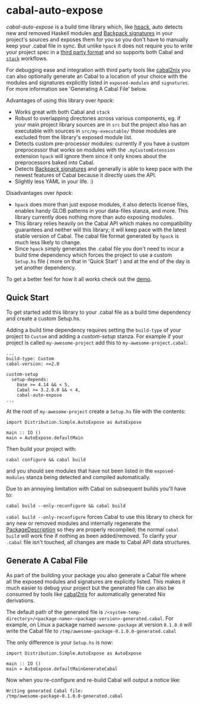 * cabal-auto-expose
  /cabal-auto-expose/ is a build time library which, like [[https://github.com/sol/hpack][hpack]], auto detects
  new and removed Haskell modules _and_ [[https://cabal.readthedocs.io/en/3.4/cabal-package.html#pkg-field-library-signatures][Backpack signatures]] in your project's
  sources and exposes them for you so you don't have to manually keep your
  .cabal file in sync. But unlike ~hpack~ it does not require you to write your
  project spec in a [[https://github.com/sol/hpack#tool-integration][third party format]] and so supports both Cabal and [[https://docs.haskellstack.org/en/stable/README/][~stack~]]
  workflows.

  For debugging ease and integration with third party tools like [[https://github.com/NixOS/cabal2nix][cabal2nix]] you
  can also optionally generate an Cabal to a location of your choice with the
  modules and signatures explicitly listed in ~exposed-modules~ and
  ~signatures~. For more information see 'Generating A Cabal File' below.

  Advantages of using this library over /hpack/:
  - Works great with both Cabal and ~stack~
  - Robust to overlapping directories across various components, eg. if your
    main project library sources are in ~src~ but the project also has an
    executable with sources in ~src/my-executable/~ those modules are excluded
    from the library's exposed module list.
  - Detects custom pre-processor modules: currently if you have a custom
    preprocessor that works on modules with the ~.myCustomExtension~ extension
    ~hpack~ will ignore them since it only knows about the preprocessors baked
    into Cabal.
  - Detects [[https://cabal.readthedocs.io/en/3.4/cabal-package.html?highlight=signatures#pkg-field-library-signatures][Backpack signatures]] and generally is able to keep pace with the
    newest features of Cabal because it directly uses the API.
  - Slightly less YAML in your life. :)

  Disadvantages over /hpack/:
  - ~hpack~ does more than just expose modules, it also detects license files,
    enables handy GLOB patterns in your data-files stanza, and more. This
    library currently does nothing more than auto exposing modules.
  - This library relies heavily on the Cabal API which makes no compatibility
    guarantees and neither will this library; it will keep pace with the latest
    stable version of Cabal. The cabal file format generated by ~hpack~ is much
    less likely to change.
  - Since ~hpack~ simply generates the .cabal file you don't need to incur a
    build time dependency which forces the project to use a custom ~Setup.hs~
    file ( more on that in 'Quick Start' ) and at the end of the day is yet
    another dependency.
    
  To get a better feel for how it all works check out the [[https://github.com/deech/cabal-auto-expose/blob/master/auto-expose-example-project/auto-expose-test-project.cabal#L1][demo]].

** Quick Start
   To get started add this library to your .cabal file as a build time
   dependency and create a custom Setup.hs.
   
   Adding a build time dependency requires setting the ~build-type~ of your
   project to ~Custom~ and adding a /custom-setup/ stanza. For example if your
   project is called ~my-awesome-project~ add this to ~my-awesome-project.cabal~:
   #+BEGIN_EXAMPLE
   ...
   build-type: Custom
   cabal-version: >=2.0
   
   custom-setup
     setup-depends:
       base >= 4.14 && < 5,
       Cabal >= 3.2.0.0 && < 4,
       cabal-auto-expose
   ...
   #+END_EXAMPLE

   At the root of ~my-awesome-project~ create a ~Setup.hs~ file with the contents:
   #+BEGIN_EXAMPLE
   import Distribution.Simple.AutoExpose as AutoExpose
   
   main :: IO ()
   main = AutoExpose.defaultMain
   #+END_EXAMPLE

   Then build your project with:
   #+BEGIN_EXAMPLE
   cabal configure && cabal build
   #+END_EXAMPLE
   and you should see modules that have not been listed in the ~exposed-modules~
   stanza being detected and compiled automatically.

   Due to an annoying limitation with Cabal on subsequent builds you'll have to:
   #+BEGIN_EXAMPLE
   cabal build --only-reconfigure && cabal build
   #+END_EXAMPLE
   
   ~cabal build --only-reconfigure~ forces Cabal to use this library to check
   for any new or removed modules and internally regenerate the
   [[https://hackage.haskell.org/package/Cabal-3.2.0.0/docs/Distribution-PackageDescription.html#t:PackageDescription][PackageDescription]] so they are properly recompiled; the normal ~cabal build~
   will work fine if nothing as been added/removed. To clarify your ~.cabal~
   file isn't touched, all changes are made to Cabal API data structures.
   
** Generate A Cabal File
   As part of the building your package you also generate a Cabal file where all the exposed modules and
   signatures are explicitly listed. This makes it much easier to debug your project but the generated file
   can also be consumed by tools like [[https://github.com/NixOS/cabal2nix][cabal2nix]] for automatically generated Nix derivations.

   The default path of the generated file is ~/<system-temp-directory>/<package-name>-<package-version>-generated.cabal~.
   For example, on Linux a package named ~awesome-package~ at version ~0.1.0.0~ will write the Cabal file to 
   ~/tmp/awesome-package-0.1.0.0-generated.cabal~
   
   The only difference is your ~Setup.hs~ is now:
   #+BEGIN_EXAMPLE
   import Distribution.Simple.AutoExpose as AutoExpose
   
   main :: IO ()
   main = AutoExpose.defaultMainGenerateCabal
   #+END_EXAMPLE
  
   Now when you re-configure and re-build Cabal will output a notice like:
   #+BEGIN_EXAMPLE
   Writing generated Cabal file:
   /tmp/awesome-package-0.1.0.0-generated.cabal
   #+END_EXAMPLE
   
